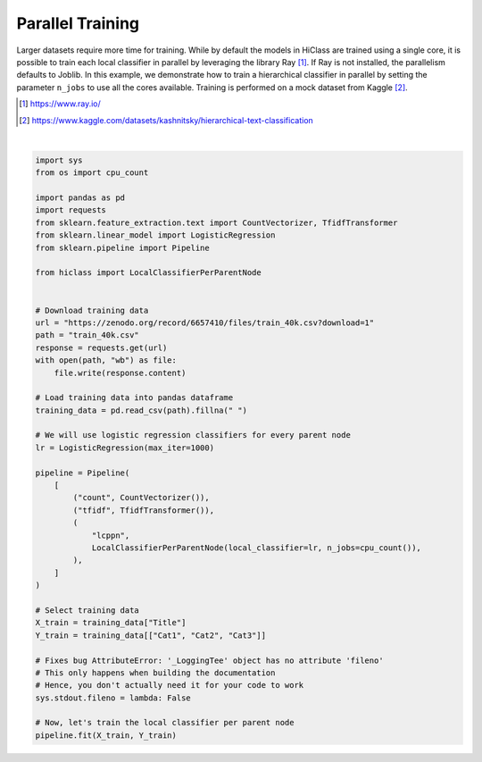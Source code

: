 
.. DO NOT EDIT.
.. THIS FILE WAS AUTOMATICALLY GENERATED BY SPHINX-GALLERY.
.. TO MAKE CHANGES, EDIT THE SOURCE PYTHON FILE:
.. "auto_examples/plot_parallel_training.py"
.. LINE NUMBERS ARE GIVEN BELOW.

.. only:: html

    .. note::
        :class: sphx-glr-download-link-note

        Click :ref:`here <sphx_glr_download_auto_examples_plot_parallel_training.py>`
        to download the full example code

.. rst-class:: sphx-glr-example-title

.. _sphx_glr_auto_examples_plot_parallel_training.py:


=====================
Parallel Training
=====================

Larger datasets require more time for training.
While by default the models in HiClass are trained using a single core,
it is possible to train each local classifier in parallel by leveraging the library Ray [1]_.
If Ray is not installed, the parallelism defaults to Joblib.
In this example, we demonstrate how to train a hierarchical classifier in parallel by
setting the parameter :literal:`n_jobs` to use all the cores available. Training
is performed on a mock dataset from Kaggle [2]_.

.. [1] https://www.ray.io/
.. [2] https://www.kaggle.com/datasets/kashnitsky/hierarchical-text-classification

.. GENERATED FROM PYTHON SOURCE LINES 18-65




.. rst-class:: sphx-glr-script-out

 Out:

 .. code-block:: none

    2024-03-15 09:28:46,177 ERROR services.py:1488 -- Failed to start the dashboard: Failed to start the dashboard
    Failed to read dashboard log: [Errno 2] No such file or directory: '/tmp/ray/session_2024-03-15_09-28-23_758562_11475/logs/dashboard.log'
    2024-03-15 09:28:46,178 ERROR services.py:1489 -- Failed to start the dashboard
    Failed to read dashboard log: [Errno 2] No such file or directory: '/tmp/ray/session_2024-03-15_09-28-23_758562_11475/logs/dashboard.log'
    Traceback (most recent call last):
      File "/home/ashish/anaconda3/envs/hierarchical_xai/lib/python3.8/site-packages/ray/_private/services.py", line 1451, in start_dashboard
        with open(dashboard_log, "rb") as f:
    FileNotFoundError: [Errno 2] No such file or directory: '/tmp/ray/session_2024-03-15_09-28-23_758562_11475/logs/dashboard.log'

    During handling of the above exception, another exception occurred:

    Traceback (most recent call last):
      File "/home/ashish/anaconda3/envs/hierarchical_xai/lib/python3.8/site-packages/ray/_private/services.py", line 1462, in start_dashboard
        raise Exception(err_msg + f"\nFailed to read dashboard log: {e}")
    Exception: Failed to start the dashboard
    Failed to read dashboard log: [Errno 2] No such file or directory: '/tmp/ray/session_2024-03-15_09-28-23_758562_11475/logs/dashboard.log'


.. raw:: html

    <div class="output_subarea output_html rendered_html output_result">
    <style>#sk-container-id-1 {color: black;}#sk-container-id-1 pre{padding: 0;}#sk-container-id-1 div.sk-toggleable {background-color: white;}#sk-container-id-1 label.sk-toggleable__label {cursor: pointer;display: block;width: 100%;margin-bottom: 0;padding: 0.3em;box-sizing: border-box;text-align: center;}#sk-container-id-1 label.sk-toggleable__label-arrow:before {content: "▸";float: left;margin-right: 0.25em;color: #696969;}#sk-container-id-1 label.sk-toggleable__label-arrow:hover:before {color: black;}#sk-container-id-1 div.sk-estimator:hover label.sk-toggleable__label-arrow:before {color: black;}#sk-container-id-1 div.sk-toggleable__content {max-height: 0;max-width: 0;overflow: hidden;text-align: left;background-color: #f0f8ff;}#sk-container-id-1 div.sk-toggleable__content pre {margin: 0.2em;color: black;border-radius: 0.25em;background-color: #f0f8ff;}#sk-container-id-1 input.sk-toggleable__control:checked~div.sk-toggleable__content {max-height: 200px;max-width: 100%;overflow: auto;}#sk-container-id-1 input.sk-toggleable__control:checked~label.sk-toggleable__label-arrow:before {content: "▾";}#sk-container-id-1 div.sk-estimator input.sk-toggleable__control:checked~label.sk-toggleable__label {background-color: #d4ebff;}#sk-container-id-1 div.sk-label input.sk-toggleable__control:checked~label.sk-toggleable__label {background-color: #d4ebff;}#sk-container-id-1 input.sk-hidden--visually {border: 0;clip: rect(1px 1px 1px 1px);clip: rect(1px, 1px, 1px, 1px);height: 1px;margin: -1px;overflow: hidden;padding: 0;position: absolute;width: 1px;}#sk-container-id-1 div.sk-estimator {font-family: monospace;background-color: #f0f8ff;border: 1px dotted black;border-radius: 0.25em;box-sizing: border-box;margin-bottom: 0.5em;}#sk-container-id-1 div.sk-estimator:hover {background-color: #d4ebff;}#sk-container-id-1 div.sk-parallel-item::after {content: "";width: 100%;border-bottom: 1px solid gray;flex-grow: 1;}#sk-container-id-1 div.sk-label:hover label.sk-toggleable__label {background-color: #d4ebff;}#sk-container-id-1 div.sk-serial::before {content: "";position: absolute;border-left: 1px solid gray;box-sizing: border-box;top: 0;bottom: 0;left: 50%;z-index: 0;}#sk-container-id-1 div.sk-serial {display: flex;flex-direction: column;align-items: center;background-color: white;padding-right: 0.2em;padding-left: 0.2em;position: relative;}#sk-container-id-1 div.sk-item {position: relative;z-index: 1;}#sk-container-id-1 div.sk-parallel {display: flex;align-items: stretch;justify-content: center;background-color: white;position: relative;}#sk-container-id-1 div.sk-item::before, #sk-container-id-1 div.sk-parallel-item::before {content: "";position: absolute;border-left: 1px solid gray;box-sizing: border-box;top: 0;bottom: 0;left: 50%;z-index: -1;}#sk-container-id-1 div.sk-parallel-item {display: flex;flex-direction: column;z-index: 1;position: relative;background-color: white;}#sk-container-id-1 div.sk-parallel-item:first-child::after {align-self: flex-end;width: 50%;}#sk-container-id-1 div.sk-parallel-item:last-child::after {align-self: flex-start;width: 50%;}#sk-container-id-1 div.sk-parallel-item:only-child::after {width: 0;}#sk-container-id-1 div.sk-dashed-wrapped {border: 1px dashed gray;margin: 0 0.4em 0.5em 0.4em;box-sizing: border-box;padding-bottom: 0.4em;background-color: white;}#sk-container-id-1 div.sk-label label {font-family: monospace;font-weight: bold;display: inline-block;line-height: 1.2em;}#sk-container-id-1 div.sk-label-container {text-align: center;}#sk-container-id-1 div.sk-container {/* jupyter's `normalize.less` sets `[hidden] { display: none; }` but bootstrap.min.css set `[hidden] { display: none !important; }` so we also need the `!important` here to be able to override the default hidden behavior on the sphinx rendered scikit-learn.org. See: https://github.com/scikit-learn/scikit-learn/issues/21755 */display: inline-block !important;position: relative;}#sk-container-id-1 div.sk-text-repr-fallback {display: none;}</style><div id="sk-container-id-1" class="sk-top-container"><div class="sk-text-repr-fallback"><pre>Pipeline(steps=[(&#x27;count&#x27;, CountVectorizer()), (&#x27;tfidf&#x27;, TfidfTransformer()),
                    (&#x27;lcppn&#x27;,
                     LocalClassifierPerParentNode(local_classifier=LogisticRegression(max_iter=1000),
                                                  n_jobs=8))])</pre><b>In a Jupyter environment, please rerun this cell to show the HTML representation or trust the notebook. <br />On GitHub, the HTML representation is unable to render, please try loading this page with nbviewer.org.</b></div><div class="sk-container" hidden><div class="sk-item sk-dashed-wrapped"><div class="sk-label-container"><div class="sk-label sk-toggleable"><input class="sk-toggleable__control sk-hidden--visually" id="sk-estimator-id-1" type="checkbox" ><label for="sk-estimator-id-1" class="sk-toggleable__label sk-toggleable__label-arrow">Pipeline</label><div class="sk-toggleable__content"><pre>Pipeline(steps=[(&#x27;count&#x27;, CountVectorizer()), (&#x27;tfidf&#x27;, TfidfTransformer()),
                    (&#x27;lcppn&#x27;,
                     LocalClassifierPerParentNode(local_classifier=LogisticRegression(max_iter=1000),
                                                  n_jobs=8))])</pre></div></div></div><div class="sk-serial"><div class="sk-item"><div class="sk-estimator sk-toggleable"><input class="sk-toggleable__control sk-hidden--visually" id="sk-estimator-id-2" type="checkbox" ><label for="sk-estimator-id-2" class="sk-toggleable__label sk-toggleable__label-arrow">CountVectorizer</label><div class="sk-toggleable__content"><pre>CountVectorizer()</pre></div></div></div><div class="sk-item"><div class="sk-estimator sk-toggleable"><input class="sk-toggleable__control sk-hidden--visually" id="sk-estimator-id-3" type="checkbox" ><label for="sk-estimator-id-3" class="sk-toggleable__label sk-toggleable__label-arrow">TfidfTransformer</label><div class="sk-toggleable__content"><pre>TfidfTransformer()</pre></div></div></div><div class="sk-item sk-dashed-wrapped"><div class="sk-label-container"><div class="sk-label sk-toggleable"><input class="sk-toggleable__control sk-hidden--visually" id="sk-estimator-id-4" type="checkbox" ><label for="sk-estimator-id-4" class="sk-toggleable__label sk-toggleable__label-arrow">lcppn: LocalClassifierPerParentNode</label><div class="sk-toggleable__content"><pre>LocalClassifierPerParentNode(local_classifier=LogisticRegression(max_iter=1000),
                                 n_jobs=8)</pre></div></div></div><div class="sk-parallel"><div class="sk-parallel-item"><div class="sk-item"><div class="sk-label-container"><div class="sk-label sk-toggleable"><input class="sk-toggleable__control sk-hidden--visually" id="sk-estimator-id-5" type="checkbox" ><label for="sk-estimator-id-5" class="sk-toggleable__label sk-toggleable__label-arrow">local_classifier: LogisticRegression</label><div class="sk-toggleable__content"><pre>LogisticRegression(max_iter=1000)</pre></div></div></div><div class="sk-serial"><div class="sk-item"><div class="sk-estimator sk-toggleable"><input class="sk-toggleable__control sk-hidden--visually" id="sk-estimator-id-6" type="checkbox" ><label for="sk-estimator-id-6" class="sk-toggleable__label sk-toggleable__label-arrow">LogisticRegression</label><div class="sk-toggleable__content"><pre>LogisticRegression(max_iter=1000)</pre></div></div></div></div></div></div></div></div></div></div></div></div>
    </div>
    <br />
    <br />



|

.. code-block:: default

    import sys
    from os import cpu_count

    import pandas as pd
    import requests
    from sklearn.feature_extraction.text import CountVectorizer, TfidfTransformer
    from sklearn.linear_model import LogisticRegression
    from sklearn.pipeline import Pipeline

    from hiclass import LocalClassifierPerParentNode


    # Download training data
    url = "https://zenodo.org/record/6657410/files/train_40k.csv?download=1"
    path = "train_40k.csv"
    response = requests.get(url)
    with open(path, "wb") as file:
        file.write(response.content)

    # Load training data into pandas dataframe
    training_data = pd.read_csv(path).fillna(" ")

    # We will use logistic regression classifiers for every parent node
    lr = LogisticRegression(max_iter=1000)

    pipeline = Pipeline(
        [
            ("count", CountVectorizer()),
            ("tfidf", TfidfTransformer()),
            (
                "lcppn",
                LocalClassifierPerParentNode(local_classifier=lr, n_jobs=cpu_count()),
            ),
        ]
    )

    # Select training data
    X_train = training_data["Title"]
    Y_train = training_data[["Cat1", "Cat2", "Cat3"]]

    # Fixes bug AttributeError: '_LoggingTee' object has no attribute 'fileno'
    # This only happens when building the documentation
    # Hence, you don't actually need it for your code to work
    sys.stdout.fileno = lambda: False

    # Now, let's train the local classifier per parent node
    pipeline.fit(X_train, Y_train)


.. rst-class:: sphx-glr-timing

   **Total running time of the script:** ( 1 minutes  27.335 seconds)


.. _sphx_glr_download_auto_examples_plot_parallel_training.py:


.. only :: html

 .. container:: sphx-glr-footer
    :class: sphx-glr-footer-example



  .. container:: sphx-glr-download sphx-glr-download-python

     :download:`Download Python source code: plot_parallel_training.py <plot_parallel_training.py>`



  .. container:: sphx-glr-download sphx-glr-download-jupyter

     :download:`Download Jupyter notebook: plot_parallel_training.ipynb <plot_parallel_training.ipynb>`


.. only:: html

 .. rst-class:: sphx-glr-signature

    `Gallery generated by Sphinx-Gallery <https://sphinx-gallery.github.io>`_
